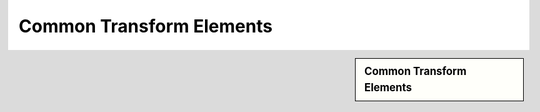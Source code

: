 Common Transform Elements
!!!!!!!!!!!!!!!!!!!!!!!!!!!!



.. sidebar:: Common Transform Elements

   .. toctree::
      :maxdepth: 1
      :includehidden:
      :glob:
      
      
      *